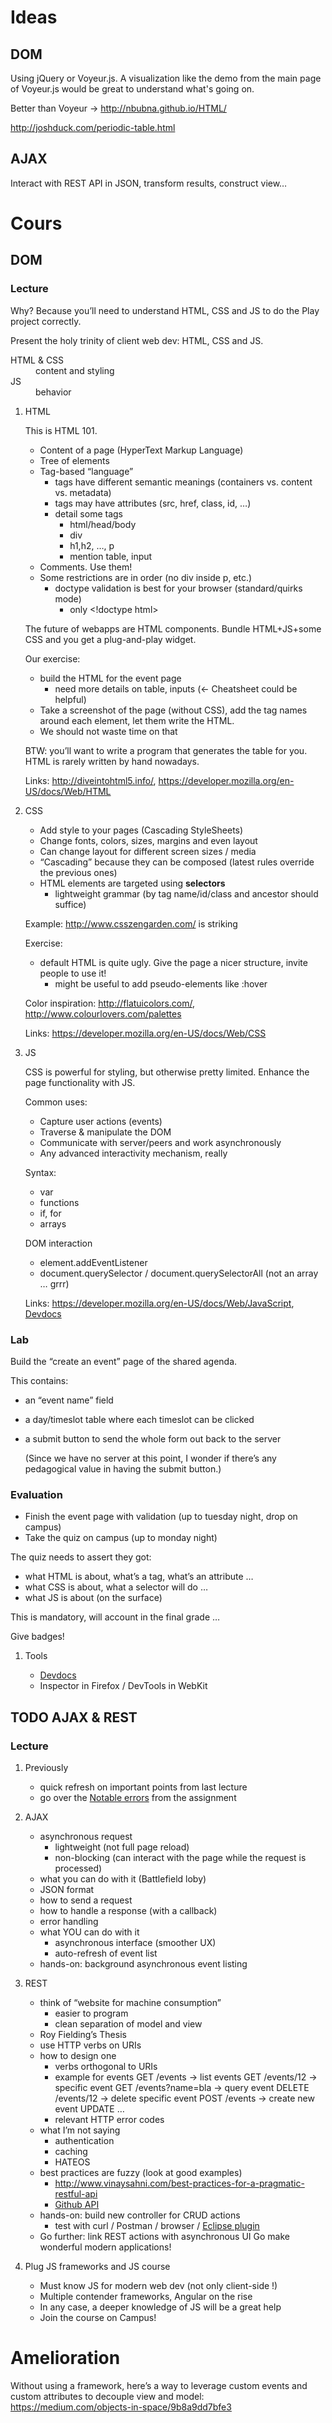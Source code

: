 * Ideas
** DOM
Using jQuery or Voyeur.js.  A visualization like the demo from the
main page of Voyeur.js would be great to understand what's going on.

Better than Voyeur -> http://nbubna.github.io/HTML/

http://joshduck.com/periodic-table.html

** AJAX
Interact with REST API in JSON, transform results, construct view...

* Cours
** DOM
*** Lecture
Why?  Because you’ll need to understand HTML, CSS and JS to do the
Play project correctly.

Present the holy trinity of client web dev: HTML, CSS and JS.

- HTML & CSS :: content and styling
- JS :: behavior

**** HTML
This is HTML 101.

- Content of a page (HyperText Markup Language)
- Tree of elements
- Tag-based “language”
  + tags have different semantic meanings (containers vs. content vs. metadata)
  + tags may have attributes (src, href, class, id, ...)
  + detail some tags
    - html/head/body
    - div
    - h1,h2, ..., p
    - mention table, input
- Comments.  Use them!
- Some restrictions are in order (no div inside p, etc.)
  + doctype validation is best for your browser (standard/quirks mode)
    - only <!doctype html>

The future of webapps are HTML components.  Bundle HTML+JS+some CSS
and you get a plug-and-play widget.

Our exercise:
- build the HTML for the event page
  + need more details on table, inputs (<- Cheatsheet could be
    helpful)
- Take a screenshot of the page (without CSS), add the tag names
  around each element, let them write the HTML.
- We should not waste time on that

BTW: you’ll want to write a program that generates the table for you.
HTML is rarely written by hand nowadays.

Links: http://diveintohtml5.info/, https://developer.mozilla.org/en-US/docs/Web/HTML

**** CSS
- Add style to your pages (Cascading StyleSheets)
- Change fonts, colors, sizes, margins and even layout
- Can change layout for different screen sizes / media
- “Cascading” because they can be composed (latest rules override the
  previous ones)
- HTML elements are targeted using *selectors*
  + lightweight grammar (by tag name/id/class and ancestor should
    suffice)

Example: http://www.csszengarden.com/ is striking

Exercise:
- default HTML is quite ugly.  Give the page a nicer structure, invite
  people to use it!
  + might be useful to add pseudo-elements like :hover

Color inspiration: http://flatuicolors.com/, http://www.colourlovers.com/palettes

Links: https://developer.mozilla.org/en-US/docs/Web/CSS

**** JS
CSS is powerful for styling, but otherwise pretty limited.  Enhance
the page functionality with JS.

Common uses:
- Capture user actions (events)
- Traverse & manipulate the DOM
- Communicate with server/peers and work asynchronously
- Any advanced interactivity mechanism, really

Syntax:
- var
- functions
- if, for
- arrays

DOM interaction
- element.addEventListener
- document.querySelector / document.querySelectorAll
  (not an array ... grrr)

Links: https://developer.mozilla.org/en-US/docs/Web/JavaScript,
[[http://devdocs.io/][Devdocs]]

*** Lab
Build the “create an event” page of the shared agenda.

This contains:
- an “event name” field
- a day/timeslot table where each timeslot can be clicked
- a submit button to send the whole form out back to the server

  (Since we have no server at this point, I wonder if there’s any
  pedagogical value in having the submit button.)

*** Evaluation

- Finish the event page with validation (up to tuesday night, drop on campus)
- Take the quiz on campus (up to monday night)

The quiz needs to assert they got:
- what HTML is about, what’s a tag, what’s an attribute ...
- what CSS is about, what a selector will do ...
- what JS is about (on the surface)

This is mandatory, will account in the final grade ...

Give badges!


**** Tools
- [[http://devdocs.io/][Devdocs]]
- Inspector in Firefox / DevTools in WebKit

** TODO AJAX & REST

*** Lecture
**** Previously
- quick refresh on important points from last lecture
- go over the [[file:rendus/notes.org::*Notable%20errors][Notable errors]] from the assignment

**** AJAX
- asynchronous request
  + lightweight (not full page reload)
  + non-blocking (can interact with the page while the request is processed)
- what you can do with it (Battlefield loby)
- JSON format
- how to send a request
- how to handle a response (with a callback)
- error handling
- what YOU can do with it
  + asynchronous interface (smoother UX)
  + auto-refresh of event list

- hands-on: background asynchronous event listing

**** REST
- think of “website for machine consumption”
  + easier to program
  + clean separation of model and view
- Roy Fielding’s Thesis
- use HTTP verbs on URIs
- how to design one
  - verbs orthogonal to URIs
  - example for events
    GET /events -> list events
    GET /events/12 -> specific event
    GET /events?name=bla -> query event
    DELETE /events/12 -> delete specific event
    POST /events -> create new event
    UPDATE ...
  - relevant HTTP error codes
- what I’m not saying
  - authentication
  - caching
  - HATEOS
- best practices are fuzzy (look at good examples)
  + http://www.vinaysahni.com/best-practices-for-a-pragmatic-restful-api
  + [[http://developer.github.com/v3/][Github API]]

- hands-on: build new controller for CRUD actions
  - test with curl / Postman / browser / [[http://marketplace.eclipse.org/content/rest-client][Eclipse plugin]]

- Go further: link REST actions with asynchronous UI
  Go make wonderful modern applications!

**** Plug JS frameworks and JS course
- Must know JS for modern web dev (not only client-side !)
- Multiple contender frameworks, Angular on the rise
- In any case, a deeper knowledge of JS will be a great help
- Join the course on Campus!
* Amelioration
Without using a framework, here’s a way to leverage custom events and
custom attributes to decouple view and model:
https://medium.com/objects-in-space/9b8a9dd7bfe3
